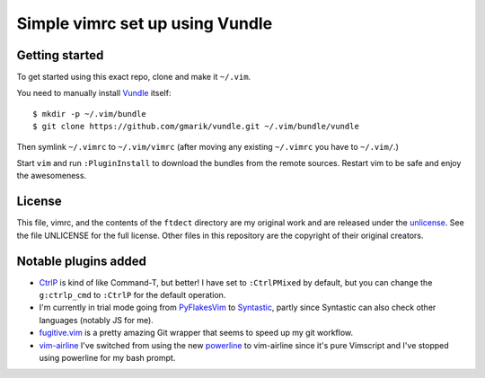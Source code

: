 Simple vimrc set up using Vundle
================================

Getting started
---------------
To get started using this exact repo, clone and make it ``~/.vim``.

You need to manually install Vundle_ itself::

   $ mkdir -p ~/.vim/bundle
   $ git clone https://github.com/gmarik/vundle.git ~/.vim/bundle/vundle

Then symlink ``~/.vimrc`` to ``~/.vim/vimrc`` (after moving any existing
``~/.vimrc`` you have to ``~/.vim/``.)

Start ``vim`` and run ``:PluginInstall`` to download the bundles from the
remote sources. Restart vim to be safe and enjoy the awesomeness.

License
-------

This file, vimrc, and the contents of the ``ftdect`` directory are my original
work and are released under the unlicense_. See the file UNLICENSE for the full
license. Other files in this repository are the copyright of their original
creators.

Notable plugins added
---------------------

- CtrlP_ is kind of like Command-T, but better! I have set to ``:CtrlPMixed``
  by default, but you can change the ``g:ctrlp_cmd`` to ``:CtrlP`` for the
  default operation.

- I'm currently in trial mode going from PyFlakesVim_ to Syntastic_, partly
  since Syntastic can also check other languages (notably JS for me).

- fugitive.vim_ is a pretty amazing Git wrapper that seems to speed up my git
  workflow.

- vim-airline_ I've switched from using the new powerline_ to vim-airline since
  it's pure Vimscript and I've stopped using powerline for my bash prompt.

.. _Vundle: https://github.com/gmarik/vundle
.. _CtrlP: http://kien.github.com/ctrlp.vim
.. _PyFlakesVim: https://github.com/kevinw/pyflakes-vim
.. _Syntastic: https://github.com/scrooloose/syntastic
.. _fugitive.vim: https://github.com/tpope/vim-fugitive
.. _powerline: https://github.com/Lokaltog/powerline
.. _vim-airline: https://github.com/bling/vim-airline
.. _unlicense: http://unlicense.org
